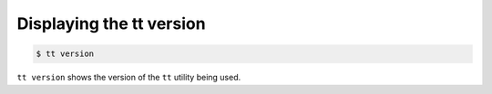 .. _tt-version:

Displaying the tt version
=========================

..  code-block:: console

    $ tt version

``tt version`` shows the version of the ``tt`` utility being used.